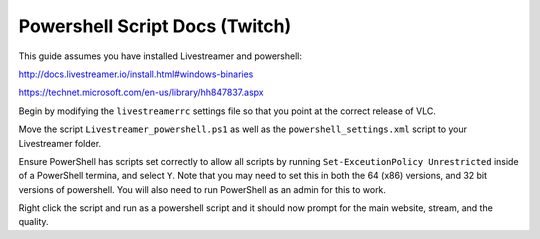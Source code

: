 Powershell Script Docs (Twitch)
===============================

This guide assumes you have installed Livestreamer and powershell:

http://docs.livestreamer.io/install.html#windows-binaries

https://technet.microsoft.com/en-us/library/hh847837.aspx


Begin by modifying the ``livestreamerrc`` settings file so that you point
at the correct release of VLC.

Move the script ``Livestreamer_powershell.ps1`` as well as the
``powershell_settings.xml`` script to your Livestreamer folder.

Ensure PowerShell has scripts set correctly to allow all scripts by running
``Set-ExceutionPolicy Unrestricted`` inside of a PowerShell termina, and
select ``Y``. Note that you may need to set this in both the 64 (x86) versions,
and 32 bit versions of powershell. You will also need to run PowerShell as an
admin for this to work.

Right click the script and run as a powershell script and it should now prompt
for the main website, stream, and the quality.

